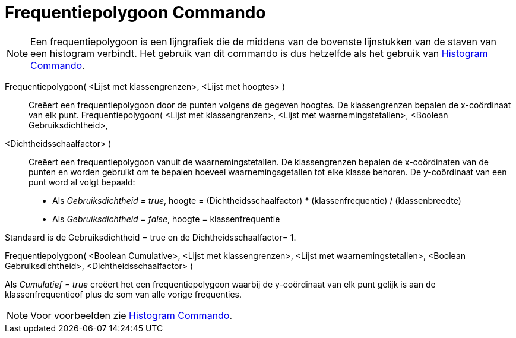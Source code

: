 = Frequentiepolygoon Commando
:page-en: commands/FrequencyPolygon_Command
ifdef::env-github[:imagesdir: /nl/modules/ROOT/assets/images]

[NOTE]
====

Een frequentiepolygoon is een lijngrafiek die de middens van de bovenste lijnstukken van de staven van een histogram
verbindt. Het gebruik van dit commando is dus hetzelfde als het gebruik van xref:/commands/Histogram.adoc[Histogram
Commando].

====

Frequentiepolygoon( <Lijst met klassengrenzen>, <Lijst met hoogtes> )::
  Creëert een frequentiepolygoon door de punten volgens de gegeven hoogtes. De klassengrenzen bepalen de x-coördinaat
  van elk punt.
Frequentiepolygoon( <Lijst met klassengrenzen>, <Lijst met waarnemingstetallen>, <Boolean Gebruiksdichtheid>,
<Dichtheidsschaalfactor> )::
  Creëert een frequentiepolygoon vanuit de waarnemingstetallen. De klassengrenzen bepalen de x-coördinaten van de punten
  en worden gebruikt om te bepalen hoeveel waarnemingsgetallen tot elke klasse behoren. De y-coördinaat van een punt
  word al volgt bepaald:

* Als _Gebruiksdichtheid = true_, hoogte = (Dichtheidsschaalfactor) * (klassenfrequentie) / (klassenbreedte)
* Als _Gebruiksdichtheid = false_, hoogte = klassenfrequentie

Standaard is de Gebruiksdichtheid = true en de Dichtheidsschaalfactor= 1.

Frequentiepolygoon( <Boolean Cumulative>, <Lijst met klassengrenzen>, <Lijst met waarnemingstetallen>, <Boolean
Gebruiksdichtheid>, <Dichtheidsschaalfactor> )

Als _Cumulatief = true_ creëert het een frequentiepolygoon waarbij de y-coördinaat van elk punt gelijk is aan de
klassenfrequentieof plus de som van alle vorige frequenties.

[NOTE]
====

Voor voorbeelden zie xref:/commands/Histogram.adoc[Histogram Commando].

====
